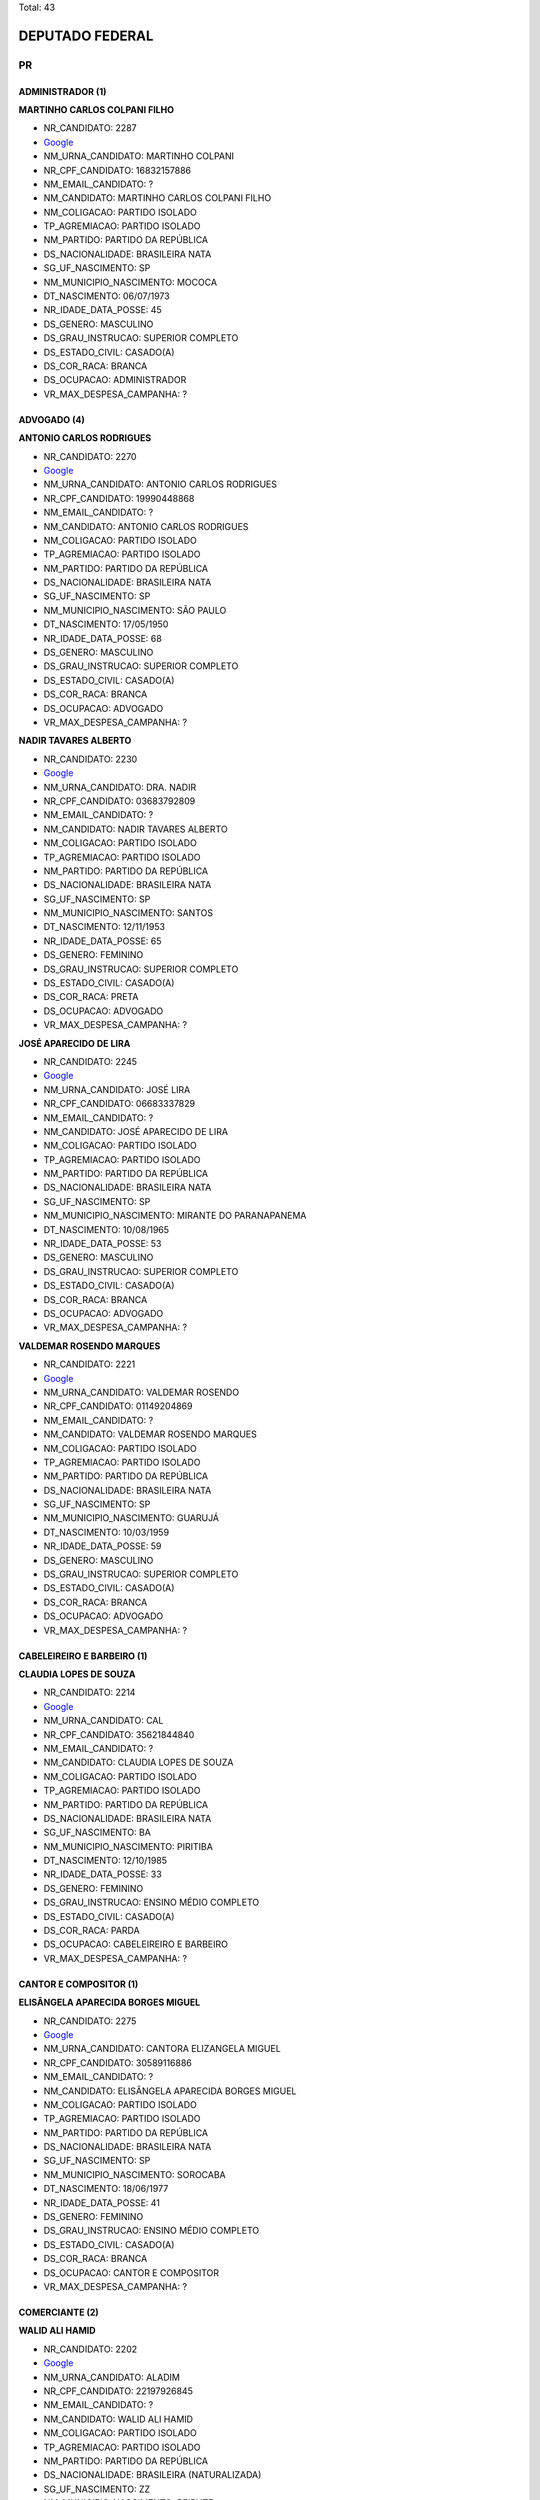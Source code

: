 Total: 43

DEPUTADO FEDERAL
================

PR
--

ADMINISTRADOR (1)
.................

**MARTINHO CARLOS COLPANI FILHO**

- NR_CANDIDATO: 2287
- `Google <https://www.google.com/search?q=MARTINHO+CARLOS+COLPANI+FILHO>`_
- NM_URNA_CANDIDATO: MARTINHO COLPANI
- NR_CPF_CANDIDATO: 16832157886
- NM_EMAIL_CANDIDATO: ?
- NM_CANDIDATO: MARTINHO CARLOS COLPANI FILHO
- NM_COLIGACAO: PARTIDO ISOLADO
- TP_AGREMIACAO: PARTIDO ISOLADO
- NM_PARTIDO: PARTIDO DA REPÚBLICA
- DS_NACIONALIDADE: BRASILEIRA NATA
- SG_UF_NASCIMENTO: SP
- NM_MUNICIPIO_NASCIMENTO: MOCOCA
- DT_NASCIMENTO: 06/07/1973
- NR_IDADE_DATA_POSSE: 45
- DS_GENERO: MASCULINO
- DS_GRAU_INSTRUCAO: SUPERIOR COMPLETO
- DS_ESTADO_CIVIL: CASADO(A)
- DS_COR_RACA: BRANCA
- DS_OCUPACAO: ADMINISTRADOR
- VR_MAX_DESPESA_CAMPANHA: ?


ADVOGADO (4)
............

**ANTONIO CARLOS RODRIGUES**

- NR_CANDIDATO: 2270
- `Google <https://www.google.com/search?q=ANTONIO+CARLOS+RODRIGUES>`_
- NM_URNA_CANDIDATO: ANTONIO CARLOS RODRIGUES
- NR_CPF_CANDIDATO: 19990448868
- NM_EMAIL_CANDIDATO: ?
- NM_CANDIDATO: ANTONIO CARLOS RODRIGUES
- NM_COLIGACAO: PARTIDO ISOLADO
- TP_AGREMIACAO: PARTIDO ISOLADO
- NM_PARTIDO: PARTIDO DA REPÚBLICA
- DS_NACIONALIDADE: BRASILEIRA NATA
- SG_UF_NASCIMENTO: SP
- NM_MUNICIPIO_NASCIMENTO: SÃO PAULO
- DT_NASCIMENTO: 17/05/1950
- NR_IDADE_DATA_POSSE: 68
- DS_GENERO: MASCULINO
- DS_GRAU_INSTRUCAO: SUPERIOR COMPLETO
- DS_ESTADO_CIVIL: CASADO(A)
- DS_COR_RACA: BRANCA
- DS_OCUPACAO: ADVOGADO
- VR_MAX_DESPESA_CAMPANHA: ?


**NADIR TAVARES ALBERTO**

- NR_CANDIDATO: 2230
- `Google <https://www.google.com/search?q=NADIR+TAVARES+ALBERTO>`_
- NM_URNA_CANDIDATO: DRA. NADIR
- NR_CPF_CANDIDATO: 03683792809
- NM_EMAIL_CANDIDATO: ?
- NM_CANDIDATO: NADIR TAVARES ALBERTO
- NM_COLIGACAO: PARTIDO ISOLADO
- TP_AGREMIACAO: PARTIDO ISOLADO
- NM_PARTIDO: PARTIDO DA REPÚBLICA
- DS_NACIONALIDADE: BRASILEIRA NATA
- SG_UF_NASCIMENTO: SP
- NM_MUNICIPIO_NASCIMENTO: SANTOS
- DT_NASCIMENTO: 12/11/1953
- NR_IDADE_DATA_POSSE: 65
- DS_GENERO: FEMININO
- DS_GRAU_INSTRUCAO: SUPERIOR COMPLETO
- DS_ESTADO_CIVIL: CASADO(A)
- DS_COR_RACA: PRETA
- DS_OCUPACAO: ADVOGADO
- VR_MAX_DESPESA_CAMPANHA: ?


**JOSÉ APARECIDO DE LIRA**

- NR_CANDIDATO: 2245
- `Google <https://www.google.com/search?q=JOSÉ+APARECIDO+DE+LIRA>`_
- NM_URNA_CANDIDATO: JOSÉ LIRA
- NR_CPF_CANDIDATO: 06683337829
- NM_EMAIL_CANDIDATO: ?
- NM_CANDIDATO: JOSÉ APARECIDO DE LIRA
- NM_COLIGACAO: PARTIDO ISOLADO
- TP_AGREMIACAO: PARTIDO ISOLADO
- NM_PARTIDO: PARTIDO DA REPÚBLICA
- DS_NACIONALIDADE: BRASILEIRA NATA
- SG_UF_NASCIMENTO: SP
- NM_MUNICIPIO_NASCIMENTO: MIRANTE DO PARANAPANEMA
- DT_NASCIMENTO: 10/08/1965
- NR_IDADE_DATA_POSSE: 53
- DS_GENERO: MASCULINO
- DS_GRAU_INSTRUCAO: SUPERIOR COMPLETO
- DS_ESTADO_CIVIL: CASADO(A)
- DS_COR_RACA: BRANCA
- DS_OCUPACAO: ADVOGADO
- VR_MAX_DESPESA_CAMPANHA: ?


**VALDEMAR ROSENDO MARQUES**

- NR_CANDIDATO: 2221
- `Google <https://www.google.com/search?q=VALDEMAR+ROSENDO+MARQUES>`_
- NM_URNA_CANDIDATO: VALDEMAR ROSENDO
- NR_CPF_CANDIDATO: 01149204869
- NM_EMAIL_CANDIDATO: ?
- NM_CANDIDATO: VALDEMAR ROSENDO MARQUES
- NM_COLIGACAO: PARTIDO ISOLADO
- TP_AGREMIACAO: PARTIDO ISOLADO
- NM_PARTIDO: PARTIDO DA REPÚBLICA
- DS_NACIONALIDADE: BRASILEIRA NATA
- SG_UF_NASCIMENTO: SP
- NM_MUNICIPIO_NASCIMENTO: GUARUJÁ
- DT_NASCIMENTO: 10/03/1959
- NR_IDADE_DATA_POSSE: 59
- DS_GENERO: MASCULINO
- DS_GRAU_INSTRUCAO: SUPERIOR COMPLETO
- DS_ESTADO_CIVIL: CASADO(A)
- DS_COR_RACA: BRANCA
- DS_OCUPACAO: ADVOGADO
- VR_MAX_DESPESA_CAMPANHA: ?


CABELEIREIRO E BARBEIRO (1)
...........................

**CLAUDIA LOPES DE SOUZA**

- NR_CANDIDATO: 2214
- `Google <https://www.google.com/search?q=CLAUDIA+LOPES+DE+SOUZA>`_
- NM_URNA_CANDIDATO: CAL
- NR_CPF_CANDIDATO: 35621844840
- NM_EMAIL_CANDIDATO: ?
- NM_CANDIDATO: CLAUDIA LOPES DE SOUZA
- NM_COLIGACAO: PARTIDO ISOLADO
- TP_AGREMIACAO: PARTIDO ISOLADO
- NM_PARTIDO: PARTIDO DA REPÚBLICA
- DS_NACIONALIDADE: BRASILEIRA NATA
- SG_UF_NASCIMENTO: BA
- NM_MUNICIPIO_NASCIMENTO: PIRITIBA
- DT_NASCIMENTO: 12/10/1985
- NR_IDADE_DATA_POSSE: 33
- DS_GENERO: FEMININO
- DS_GRAU_INSTRUCAO: ENSINO MÉDIO COMPLETO
- DS_ESTADO_CIVIL: CASADO(A)
- DS_COR_RACA: PARDA
- DS_OCUPACAO: CABELEIREIRO E BARBEIRO
- VR_MAX_DESPESA_CAMPANHA: ?


CANTOR E COMPOSITOR (1)
.......................

**ELISÂNGELA APARECIDA BORGES MIGUEL**

- NR_CANDIDATO: 2275
- `Google <https://www.google.com/search?q=ELISÂNGELA+APARECIDA+BORGES+MIGUEL>`_
- NM_URNA_CANDIDATO: CANTORA ELIZANGELA MIGUEL
- NR_CPF_CANDIDATO: 30589116886
- NM_EMAIL_CANDIDATO: ?
- NM_CANDIDATO: ELISÂNGELA APARECIDA BORGES MIGUEL
- NM_COLIGACAO: PARTIDO ISOLADO
- TP_AGREMIACAO: PARTIDO ISOLADO
- NM_PARTIDO: PARTIDO DA REPÚBLICA
- DS_NACIONALIDADE: BRASILEIRA NATA
- SG_UF_NASCIMENTO: SP
- NM_MUNICIPIO_NASCIMENTO: SOROCABA
- DT_NASCIMENTO: 18/06/1977
- NR_IDADE_DATA_POSSE: 41
- DS_GENERO: FEMININO
- DS_GRAU_INSTRUCAO: ENSINO MÉDIO COMPLETO
- DS_ESTADO_CIVIL: CASADO(A)
- DS_COR_RACA: BRANCA
- DS_OCUPACAO: CANTOR E COMPOSITOR
- VR_MAX_DESPESA_CAMPANHA: ?


COMERCIANTE (2)
...............

**WALID ALI HAMID**

- NR_CANDIDATO: 2202
- `Google <https://www.google.com/search?q=WALID+ALI+HAMID>`_
- NM_URNA_CANDIDATO: ALADIM
- NR_CPF_CANDIDATO: 22197926845
- NM_EMAIL_CANDIDATO: ?
- NM_CANDIDATO: WALID ALI HAMID
- NM_COLIGACAO: PARTIDO ISOLADO
- TP_AGREMIACAO: PARTIDO ISOLADO
- NM_PARTIDO: PARTIDO DA REPÚBLICA
- DS_NACIONALIDADE: BRASILEIRA (NATURALIZADA)
- SG_UF_NASCIMENTO: ZZ
- NM_MUNICIPIO_NASCIMENTO: BEIRUTE
- DT_NASCIMENTO: 15/09/1981
- NR_IDADE_DATA_POSSE: 37
- DS_GENERO: MASCULINO
- DS_GRAU_INSTRUCAO: SUPERIOR COMPLETO
- DS_ESTADO_CIVIL: CASADO(A)
- DS_COR_RACA: BRANCA
- DS_OCUPACAO: COMERCIANTE
- VR_MAX_DESPESA_CAMPANHA: ?


**DAVID MONTEIRO DE MELLO**

- NR_CANDIDATO: 2232
- `Google <https://www.google.com/search?q=DAVID+MONTEIRO+DE+MELLO>`_
- NM_URNA_CANDIDATO: DAVID MONTEIRO
- NR_CPF_CANDIDATO: 08009451827
- NM_EMAIL_CANDIDATO: ?
- NM_CANDIDATO: DAVID MONTEIRO DE MELLO
- NM_COLIGACAO: PARTIDO ISOLADO
- TP_AGREMIACAO: PARTIDO ISOLADO
- NM_PARTIDO: PARTIDO DA REPÚBLICA
- DS_NACIONALIDADE: BRASILEIRA NATA
- SG_UF_NASCIMENTO: SP
- NM_MUNICIPIO_NASCIMENTO: SÃO BERNARDO DO CAMPO
- DT_NASCIMENTO: 20/05/1966
- NR_IDADE_DATA_POSSE: 52
- DS_GENERO: MASCULINO
- DS_GRAU_INSTRUCAO: ENSINO MÉDIO COMPLETO
- DS_ESTADO_CIVIL: DIVORCIADO(A)
- DS_COR_RACA: BRANCA
- DS_OCUPACAO: COMERCIANTE
- VR_MAX_DESPESA_CAMPANHA: ?


COMERCIÁRIO (1)
...............

**LUIZ CARLOS MOTTA**

- NR_CANDIDATO: 2244
- `Google <https://www.google.com/search?q=LUIZ+CARLOS+MOTTA>`_
- NM_URNA_CANDIDATO: LUIZ CARLOS MOTTA
- NR_CPF_CANDIDATO: 03035521824
- NM_EMAIL_CANDIDATO: ?
- NM_CANDIDATO: LUIZ CARLOS MOTTA
- NM_COLIGACAO: PARTIDO ISOLADO
- TP_AGREMIACAO: PARTIDO ISOLADO
- NM_PARTIDO: PARTIDO DA REPÚBLICA
- DS_NACIONALIDADE: BRASILEIRA NATA
- SG_UF_NASCIMENTO: SP
- NM_MUNICIPIO_NASCIMENTO: RIBEIRÃO PRETO
- DT_NASCIMENTO: 24/04/1959
- NR_IDADE_DATA_POSSE: 59
- DS_GENERO: MASCULINO
- DS_GRAU_INSTRUCAO: SUPERIOR COMPLETO
- DS_ESTADO_CIVIL: CASADO(A)
- DS_COR_RACA: BRANCA
- DS_OCUPACAO: COMERCIÁRIO
- VR_MAX_DESPESA_CAMPANHA: ?


CORRETOR DE IMÓVEIS, SEGUROS, TÍTULOS E VALORES (1)
...................................................

**MIGUEL LOMBARDI**

- NR_CANDIDATO: 2277
- `Google <https://www.google.com/search?q=MIGUEL+LOMBARDI>`_
- NM_URNA_CANDIDATO: MIGUEL LOMBARDI
- NR_CPF_CANDIDATO: 05209979806
- NM_EMAIL_CANDIDATO: ?
- NM_CANDIDATO: MIGUEL LOMBARDI
- NM_COLIGACAO: PARTIDO ISOLADO
- TP_AGREMIACAO: PARTIDO ISOLADO
- NM_PARTIDO: PARTIDO DA REPÚBLICA
- DS_NACIONALIDADE: BRASILEIRA NATA
- SG_UF_NASCIMENTO: SP
- NM_MUNICIPIO_NASCIMENTO: LIMEIRA
- DT_NASCIMENTO: 29/01/1964
- NR_IDADE_DATA_POSSE: 55
- DS_GENERO: MASCULINO
- DS_GRAU_INSTRUCAO: SUPERIOR COMPLETO
- DS_ESTADO_CIVIL: SOLTEIRO(A)
- DS_COR_RACA: BRANCA
- DS_OCUPACAO: CORRETOR DE IMÓVEIS, SEGUROS, TÍTULOS E VALORES
- VR_MAX_DESPESA_CAMPANHA: ?


COZINHEIRO (1)
..............

**RAIMUNDA FERREIRA XAVIER SANTOS**

- NR_CANDIDATO: 2206
- `Google <https://www.google.com/search?q=RAIMUNDA+FERREIRA+XAVIER+SANTOS>`_
- NM_URNA_CANDIDATO: TIA RAI
- NR_CPF_CANDIDATO: 06617397835
- NM_EMAIL_CANDIDATO: ?
- NM_CANDIDATO: RAIMUNDA FERREIRA XAVIER SANTOS
- NM_COLIGACAO: PARTIDO ISOLADO
- TP_AGREMIACAO: PARTIDO ISOLADO
- NM_PARTIDO: PARTIDO DA REPÚBLICA
- DS_NACIONALIDADE: BRASILEIRA NATA
- SG_UF_NASCIMENTO: RN
- NM_MUNICIPIO_NASCIMENTO: MACAIBA
- DT_NASCIMENTO: 08/10/1964
- NR_IDADE_DATA_POSSE: 54
- DS_GENERO: FEMININO
- DS_GRAU_INSTRUCAO: ENSINO MÉDIO COMPLETO
- DS_ESTADO_CIVIL: CASADO(A)
- DS_COR_RACA: PRETA
- DS_OCUPACAO: COZINHEIRO
- VR_MAX_DESPESA_CAMPANHA: ?


DEPUTADO (3)
............

**FRANCISCO EVERARDO OLIVEIRA SILVA**

- NR_CANDIDATO: 2222
- `Google <https://www.google.com/search?q=FRANCISCO+EVERARDO+OLIVEIRA+SILVA>`_
- NM_URNA_CANDIDATO: TIRIRICA
- NR_CPF_CANDIDATO: 44833881349
- NM_EMAIL_CANDIDATO: ?
- NM_CANDIDATO: FRANCISCO EVERARDO OLIVEIRA SILVA
- NM_COLIGACAO: PARTIDO ISOLADO
- TP_AGREMIACAO: PARTIDO ISOLADO
- NM_PARTIDO: PARTIDO DA REPÚBLICA
- DS_NACIONALIDADE: BRASILEIRA NATA
- SG_UF_NASCIMENTO: CE
- NM_MUNICIPIO_NASCIMENTO: ITAPIPOCA
- DT_NASCIMENTO: 01/05/1965
- NR_IDADE_DATA_POSSE: 53
- DS_GENERO: MASCULINO
- DS_GRAU_INSTRUCAO: ENSINO FUNDAMENTAL INCOMPLETO
- DS_ESTADO_CIVIL: CASADO(A)
- DS_COR_RACA: PARDA
- DS_OCUPACAO: DEPUTADO
- VR_MAX_DESPESA_CAMPANHA: ?


**MARCIO LUIZ ALVINO DE SOUZA**

- NR_CANDIDATO: 2299
- `Google <https://www.google.com/search?q=MARCIO+LUIZ+ALVINO+DE+SOUZA>`_
- NM_URNA_CANDIDATO: MARCIO ALVINO
- NR_CPF_CANDIDATO: 10115711880
- NM_EMAIL_CANDIDATO: ?
- NM_CANDIDATO: MARCIO LUIZ ALVINO DE SOUZA
- NM_COLIGACAO: PARTIDO ISOLADO
- TP_AGREMIACAO: PARTIDO ISOLADO
- NM_PARTIDO: PARTIDO DA REPÚBLICA
- DS_NACIONALIDADE: BRASILEIRA NATA
- SG_UF_NASCIMENTO: SP
- NM_MUNICIPIO_NASCIMENTO: SÃO PAULO
- DT_NASCIMENTO: 14/06/1969
- NR_IDADE_DATA_POSSE: 49
- DS_GENERO: MASCULINO
- DS_GRAU_INSTRUCAO: SUPERIOR COMPLETO
- DS_ESTADO_CIVIL: SOLTEIRO(A)
- DS_COR_RACA: BRANCA
- DS_OCUPACAO: DEPUTADO
- VR_MAX_DESPESA_CAMPANHA: ?


**JOSÉ AUGUSTO ROSA**

- NR_CANDIDATO: 2200
- `Google <https://www.google.com/search?q=JOSÉ+AUGUSTO+ROSA>`_
- NM_URNA_CANDIDATO: CAPITÃO AUGUSTO
- NR_CPF_CANDIDATO: 05750251829
- NM_EMAIL_CANDIDATO: ?
- NM_CANDIDATO: JOSÉ AUGUSTO ROSA
- NM_COLIGACAO: PARTIDO ISOLADO
- TP_AGREMIACAO: PARTIDO ISOLADO
- NM_PARTIDO: PARTIDO DA REPÚBLICA
- DS_NACIONALIDADE: BRASILEIRA NATA
- SG_UF_NASCIMENTO: SP
- NM_MUNICIPIO_NASCIMENTO: OURINHOS
- DT_NASCIMENTO: 04/10/1966
- NR_IDADE_DATA_POSSE: 52
- DS_GENERO: MASCULINO
- DS_GRAU_INSTRUCAO: SUPERIOR COMPLETO
- DS_ESTADO_CIVIL: CASADO(A)
- DS_COR_RACA: BRANCA
- DS_OCUPACAO: DEPUTADO
- VR_MAX_DESPESA_CAMPANHA: ?


ECONOMISTA (1)
..............

**MILTON ANTONIO CASQUEL MONTI**

- NR_CANDIDATO: 2255
- `Google <https://www.google.com/search?q=MILTON+ANTONIO+CASQUEL+MONTI>`_
- NM_URNA_CANDIDATO: MILTON MONTI
- NR_CPF_CANDIDATO: 02980372897
- NM_EMAIL_CANDIDATO: ?
- NM_CANDIDATO: MILTON ANTONIO CASQUEL MONTI
- NM_COLIGACAO: PARTIDO ISOLADO
- TP_AGREMIACAO: PARTIDO ISOLADO
- NM_PARTIDO: PARTIDO DA REPÚBLICA
- DS_NACIONALIDADE: BRASILEIRA NATA
- SG_UF_NASCIMENTO: SP
- NM_MUNICIPIO_NASCIMENTO: SÃO MANUEL
- DT_NASCIMENTO: 11/06/1961
- NR_IDADE_DATA_POSSE: 57
- DS_GENERO: MASCULINO
- DS_GRAU_INSTRUCAO: SUPERIOR COMPLETO
- DS_ESTADO_CIVIL: CASADO(A)
- DS_COR_RACA: BRANCA
- DS_OCUPACAO: ECONOMISTA
- VR_MAX_DESPESA_CAMPANHA: ?


ENGENHEIRO (1)
..............

**JULIANA AUGUSTO CARDOSO**

- NR_CANDIDATO: 2211
- `Google <https://www.google.com/search?q=JULIANA+AUGUSTO+CARDOSO>`_
- NM_URNA_CANDIDATO: JULIANA AUGUSTO CARDOSO
- NR_CPF_CANDIDATO: 33145157825
- NM_EMAIL_CANDIDATO: ?
- NM_CANDIDATO: JULIANA AUGUSTO CARDOSO
- NM_COLIGACAO: PARTIDO ISOLADO
- TP_AGREMIACAO: PARTIDO ISOLADO
- NM_PARTIDO: PARTIDO DA REPÚBLICA
- DS_NACIONALIDADE: BRASILEIRA NATA
- SG_UF_NASCIMENTO: SP
- NM_MUNICIPIO_NASCIMENTO: SUZANO
- DT_NASCIMENTO: 16/04/1989
- NR_IDADE_DATA_POSSE: 29
- DS_GENERO: FEMININO
- DS_GRAU_INSTRUCAO: SUPERIOR COMPLETO
- DS_ESTADO_CIVIL: SOLTEIRO(A)
- DS_COR_RACA: BRANCA
- DS_OCUPACAO: ENGENHEIRO
- VR_MAX_DESPESA_CAMPANHA: ?


ESTUDANTE, BOLSISTA, ESTAGIÁRIO E ASSEMELHADOS (1)
..................................................

**ADAILTON CERQUEIRA SANTOS JUNIOR**

- NR_CANDIDATO: 2212
- `Google <https://www.google.com/search?q=ADAILTON+CERQUEIRA+SANTOS+JUNIOR>`_
- NM_URNA_CANDIDATO: ADAILTON JUNIOR
- NR_CPF_CANDIDATO: 42596384833
- NM_EMAIL_CANDIDATO: ?
- NM_CANDIDATO: ADAILTON CERQUEIRA SANTOS JUNIOR
- NM_COLIGACAO: PARTIDO ISOLADO
- TP_AGREMIACAO: PARTIDO ISOLADO
- NM_PARTIDO: PARTIDO DA REPÚBLICA
- DS_NACIONALIDADE: BRASILEIRA NATA
- SG_UF_NASCIMENTO: SP
- NM_MUNICIPIO_NASCIMENTO: GUARULHOS
- DT_NASCIMENTO: 16/03/1996
- NR_IDADE_DATA_POSSE: 22
- DS_GENERO: MASCULINO
- DS_GRAU_INSTRUCAO: SUPERIOR COMPLETO
- DS_ESTADO_CIVIL: SOLTEIRO(A)
- DS_COR_RACA: BRANCA
- DS_OCUPACAO: ESTUDANTE, BOLSISTA, ESTAGIÁRIO E ASSEMELHADOS
- VR_MAX_DESPESA_CAMPANHA: ?


FARMACÊUTICO (1)
................

**ROBERTO HIDEO YAMAUCHI**

- NR_CANDIDATO: 2220
- `Google <https://www.google.com/search?q=ROBERTO+HIDEO+YAMAUCHI>`_
- NM_URNA_CANDIDATO: ROBERTO FARMACÊUTICO
- NR_CPF_CANDIDATO: 04341010875
- NM_EMAIL_CANDIDATO: ?
- NM_CANDIDATO: ROBERTO HIDEO YAMAUCHI
- NM_COLIGACAO: PARTIDO ISOLADO
- TP_AGREMIACAO: PARTIDO ISOLADO
- NM_PARTIDO: PARTIDO DA REPÚBLICA
- DS_NACIONALIDADE: BRASILEIRA NATA
- SG_UF_NASCIMENTO: SP
- NM_MUNICIPIO_NASCIMENTO: SUZANO
- DT_NASCIMENTO: 21/09/1959
- NR_IDADE_DATA_POSSE: 59
- DS_GENERO: MASCULINO
- DS_GRAU_INSTRUCAO: SUPERIOR COMPLETO
- DS_ESTADO_CIVIL: CASADO(A)
- DS_COR_RACA: AMARELA
- DS_OCUPACAO: FARMACÊUTICO
- VR_MAX_DESPESA_CAMPANHA: ?


JORNALISTA E REDATOR (1)
........................

**RITA DE CASSIA ALVES**

- NR_CANDIDATO: 2217
- `Google <https://www.google.com/search?q=RITA+DE+CASSIA+ALVES>`_
- NM_URNA_CANDIDATO: RITA ALVES
- NR_CPF_CANDIDATO: 19945090828
- NM_EMAIL_CANDIDATO: ?
- NM_CANDIDATO: RITA DE CASSIA ALVES
- NM_COLIGACAO: PARTIDO ISOLADO
- TP_AGREMIACAO: PARTIDO ISOLADO
- NM_PARTIDO: PARTIDO DA REPÚBLICA
- DS_NACIONALIDADE: BRASILEIRA NATA
- SG_UF_NASCIMENTO: SP
- NM_MUNICIPIO_NASCIMENTO: SANTOS
- DT_NASCIMENTO: 01/10/1972
- NR_IDADE_DATA_POSSE: 46
- DS_GENERO: FEMININO
- DS_GRAU_INSTRUCAO: SUPERIOR COMPLETO
- DS_ESTADO_CIVIL: SOLTEIRO(A)
- DS_COR_RACA: PARDA
- DS_OCUPACAO: JORNALISTA E REDATOR
- VR_MAX_DESPESA_CAMPANHA: ?


MILITAR REFORMADO (1)
.....................

**EIJI DE CAMPOS SANTANA**

- NR_CANDIDATO: 2256
- `Google <https://www.google.com/search?q=EIJI+DE+CAMPOS+SANTANA>`_
- NM_URNA_CANDIDATO: CAPITÃO EIJI SANTANA
- NR_CPF_CANDIDATO: 04537717858
- NM_EMAIL_CANDIDATO: ?
- NM_CANDIDATO: EIJI DE CAMPOS SANTANA
- NM_COLIGACAO: PARTIDO ISOLADO
- TP_AGREMIACAO: PARTIDO ISOLADO
- NM_PARTIDO: PARTIDO DA REPÚBLICA
- DS_NACIONALIDADE: BRASILEIRA NATA
- SG_UF_NASCIMENTO: SP
- NM_MUNICIPIO_NASCIMENTO: RIBEIRÃO PRETO
- DT_NASCIMENTO: 27/01/1965
- NR_IDADE_DATA_POSSE: 54
- DS_GENERO: MASCULINO
- DS_GRAU_INSTRUCAO: SUPERIOR COMPLETO
- DS_ESTADO_CIVIL: CASADO(A)
- DS_COR_RACA: BRANCA
- DS_OCUPACAO: MILITAR REFORMADO
- VR_MAX_DESPESA_CAMPANHA: ?


MOTORISTA DE VEÍCULOS DE TRANSPORTE COLETIVO DE PASSAGEIROS (1)
...............................................................

**DANIEL DE ALENCAR SILVA**

- NR_CANDIDATO: 2235
- `Google <https://www.google.com/search?q=DANIEL+DE+ALENCAR+SILVA>`_
- NM_URNA_CANDIDATO: DANIEL PERUEIRO
- NR_CPF_CANDIDATO: 07175489889
- NM_EMAIL_CANDIDATO: ?
- NM_CANDIDATO: DANIEL DE ALENCAR SILVA
- NM_COLIGACAO: PARTIDO ISOLADO
- TP_AGREMIACAO: PARTIDO ISOLADO
- NM_PARTIDO: PARTIDO DA REPÚBLICA
- DS_NACIONALIDADE: BRASILEIRA NATA
- SG_UF_NASCIMENTO: PR
- NM_MUNICIPIO_NASCIMENTO: UMUARAMA
- DT_NASCIMENTO: 13/07/1965
- NR_IDADE_DATA_POSSE: 53
- DS_GENERO: MASCULINO
- DS_GRAU_INSTRUCAO: ENSINO MÉDIO COMPLETO
- DS_ESTADO_CIVIL: CASADO(A)
- DS_COR_RACA: PARDA
- DS_OCUPACAO: MOTORISTA DE VEÍCULOS DE TRANSPORTE COLETIVO DE PASSAGEIROS
- VR_MAX_DESPESA_CAMPANHA: ?


MÉDICO (2)
..........

**PAULO DARIO BAUERMEISTER**

- NR_CANDIDATO: 2224
- `Google <https://www.google.com/search?q=PAULO+DARIO+BAUERMEISTER>`_
- NM_URNA_CANDIDATO: DR. PAULO BAUERMEISTER
- NR_CPF_CANDIDATO: 47522755891
- NM_EMAIL_CANDIDATO: ?
- NM_CANDIDATO: PAULO DARIO BAUERMEISTER
- NM_COLIGACAO: PARTIDO ISOLADO
- TP_AGREMIACAO: PARTIDO ISOLADO
- NM_PARTIDO: PARTIDO DA REPÚBLICA
- DS_NACIONALIDADE: BRASILEIRA NATA
- SG_UF_NASCIMENTO: SC
- NM_MUNICIPIO_NASCIMENTO: PORTO UNIÃO
- DT_NASCIMENTO: 08/03/1939
- NR_IDADE_DATA_POSSE: 79
- DS_GENERO: MASCULINO
- DS_GRAU_INSTRUCAO: SUPERIOR COMPLETO
- DS_ESTADO_CIVIL: VIÚVO(A)
- DS_COR_RACA: BRANCA
- DS_OCUPACAO: MÉDICO
- VR_MAX_DESPESA_CAMPANHA: ?


**ROGERIO MONTEIRO BARBOSA**

- NR_CANDIDATO: 2234
- `Google <https://www.google.com/search?q=ROGERIO+MONTEIRO+BARBOSA>`_
- NM_URNA_CANDIDATO: DR. ROGERIO
- NR_CPF_CANDIDATO: 08940483847
- NM_EMAIL_CANDIDATO: ?
- NM_CANDIDATO: ROGERIO MONTEIRO BARBOSA
- NM_COLIGACAO: PARTIDO ISOLADO
- TP_AGREMIACAO: PARTIDO ISOLADO
- NM_PARTIDO: PARTIDO DA REPÚBLICA
- DS_NACIONALIDADE: BRASILEIRA NATA
- SG_UF_NASCIMENTO: SP
- NM_MUNICIPIO_NASCIMENTO: GUARATINGUETA
- DT_NASCIMENTO: 22/03/1963
- NR_IDADE_DATA_POSSE: 55
- DS_GENERO: MASCULINO
- DS_GRAU_INSTRUCAO: SUPERIOR COMPLETO
- DS_ESTADO_CIVIL: DIVORCIADO(A)
- DS_COR_RACA: BRANCA
- DS_OCUPACAO: MÉDICO
- VR_MAX_DESPESA_CAMPANHA: ?


ODONTÓLOGO (1)
..............

**LUCIANA DE ALMEIDA COSTA**

- NR_CANDIDATO: 2250
- `Google <https://www.google.com/search?q=LUCIANA+DE+ALMEIDA+COSTA>`_
- NM_URNA_CANDIDATO: LUCIANA COSTA
- NR_CPF_CANDIDATO: 18641141855
- NM_EMAIL_CANDIDATO: ?
- NM_CANDIDATO: LUCIANA DE ALMEIDA COSTA
- NM_COLIGACAO: PARTIDO ISOLADO
- TP_AGREMIACAO: PARTIDO ISOLADO
- NM_PARTIDO: PARTIDO DA REPÚBLICA
- DS_NACIONALIDADE: BRASILEIRA NATA
- SG_UF_NASCIMENTO: SP
- NM_MUNICIPIO_NASCIMENTO: BARRETOS
- DT_NASCIMENTO: 16/10/1972
- NR_IDADE_DATA_POSSE: 46
- DS_GENERO: FEMININO
- DS_GRAU_INSTRUCAO: SUPERIOR COMPLETO
- DS_ESTADO_CIVIL: CASADO(A)
- DS_COR_RACA: PRETA
- DS_OCUPACAO: ODONTÓLOGO
- VR_MAX_DESPESA_CAMPANHA: ?


OUTROS (9)
..........

**ESTER NARDIN**

- NR_CANDIDATO: 2280
- `Google <https://www.google.com/search?q=ESTER+NARDIN>`_
- NM_URNA_CANDIDATO: ESTER NARDIN
- NR_CPF_CANDIDATO: 86507265853
- NM_EMAIL_CANDIDATO: ?
- NM_CANDIDATO: ESTER NARDIN
- NM_COLIGACAO: PARTIDO ISOLADO
- TP_AGREMIACAO: PARTIDO ISOLADO
- NM_PARTIDO: PARTIDO DA REPÚBLICA
- DS_NACIONALIDADE: BRASILEIRA NATA
- SG_UF_NASCIMENTO: SP
- NM_MUNICIPIO_NASCIMENTO: RIBEIRÃO PRETO
- DT_NASCIMENTO: 26/07/1954
- NR_IDADE_DATA_POSSE: 64
- DS_GENERO: FEMININO
- DS_GRAU_INSTRUCAO: ENSINO MÉDIO COMPLETO
- DS_ESTADO_CIVIL: SOLTEIRO(A)
- DS_COR_RACA: PRETA
- DS_OCUPACAO: OUTROS
- VR_MAX_DESPESA_CAMPANHA: ?


**JOÃO VINICIUS BELUCCI PARRA COURA**

- NR_CANDIDATO: 2292
- `Google <https://www.google.com/search?q=JOÃO+VINICIUS+BELUCCI+PARRA+COURA>`_
- NM_URNA_CANDIDATO: DR. JOÃO BELUCCI
- NR_CPF_CANDIDATO: 33450270893
- NM_EMAIL_CANDIDATO: ?
- NM_CANDIDATO: JOÃO VINICIUS BELUCCI PARRA COURA
- NM_COLIGACAO: PARTIDO ISOLADO
- TP_AGREMIACAO: PARTIDO ISOLADO
- NM_PARTIDO: PARTIDO DA REPÚBLICA
- DS_NACIONALIDADE: BRASILEIRA NATA
- SG_UF_NASCIMENTO: SP
- NM_MUNICIPIO_NASCIMENTO: SÃO PAULO
- DT_NASCIMENTO: 21/02/1986
- NR_IDADE_DATA_POSSE: 32
- DS_GENERO: MASCULINO
- DS_GRAU_INSTRUCAO: SUPERIOR COMPLETO
- DS_ESTADO_CIVIL: CASADO(A)
- DS_COR_RACA: BRANCA
- DS_OCUPACAO: OUTROS
- VR_MAX_DESPESA_CAMPANHA: ?


**JOSÉ ARAUJO SILVA**

- NR_CANDIDATO: 2251
- `Google <https://www.google.com/search?q=JOSÉ+ARAUJO+SILVA>`_
- NM_URNA_CANDIDATO: CHINA
- NR_CPF_CANDIDATO: 10461086891
- NM_EMAIL_CANDIDATO: ?
- NM_CANDIDATO: JOSÉ ARAUJO SILVA
- NM_COLIGACAO: PARTIDO ISOLADO
- TP_AGREMIACAO: PARTIDO ISOLADO
- NM_PARTIDO: PARTIDO DA REPÚBLICA
- DS_NACIONALIDADE: BRASILEIRA NATA
- SG_UF_NASCIMENTO: BA
- NM_MUNICIPIO_NASCIMENTO: PILÃO ARCADO
- DT_NASCIMENTO: 06/04/1938
- NR_IDADE_DATA_POSSE: 80
- DS_GENERO: MASCULINO
- DS_GRAU_INSTRUCAO: ENSINO MÉDIO COMPLETO
- DS_ESTADO_CIVIL: DIVORCIADO(A)
- DS_COR_RACA: PARDA
- DS_OCUPACAO: OUTROS
- VR_MAX_DESPESA_CAMPANHA: ?


**JOSÉ PEDRO CORNÉLIO**

- NR_CANDIDATO: 2226
- `Google <https://www.google.com/search?q=JOSÉ+PEDRO+CORNÉLIO>`_
- NM_URNA_CANDIDATO: JOSÉ PEDRO DO APOIO BRASIL
- NR_CPF_CANDIDATO: 04403527892
- NM_EMAIL_CANDIDATO: ?
- NM_CANDIDATO: JOSÉ PEDRO CORNÉLIO
- NM_COLIGACAO: PARTIDO ISOLADO
- TP_AGREMIACAO: PARTIDO ISOLADO
- NM_PARTIDO: PARTIDO DA REPÚBLICA
- DS_NACIONALIDADE: BRASILEIRA NATA
- SG_UF_NASCIMENTO: PR
- NM_MUNICIPIO_NASCIMENTO: PEROLA
- DT_NASCIMENTO: 01/08/1963
- NR_IDADE_DATA_POSSE: 55
- DS_GENERO: MASCULINO
- DS_GRAU_INSTRUCAO: ENSINO FUNDAMENTAL COMPLETO
- DS_ESTADO_CIVIL: DIVORCIADO(A)
- DS_COR_RACA: BRANCA
- DS_OCUPACAO: OUTROS
- VR_MAX_DESPESA_CAMPANHA: ?


**NELSON DOS SANTOS FERRAZ**

- NR_CANDIDATO: 2223
- `Google <https://www.google.com/search?q=NELSON+DOS+SANTOS+FERRAZ>`_
- NM_URNA_CANDIDATO: NELSINHO DO CATA TRECO
- NR_CPF_CANDIDATO: 02068679809
- NM_EMAIL_CANDIDATO: ?
- NM_CANDIDATO: NELSON DOS SANTOS FERRAZ
- NM_COLIGACAO: PARTIDO ISOLADO
- TP_AGREMIACAO: PARTIDO ISOLADO
- NM_PARTIDO: PARTIDO DA REPÚBLICA
- DS_NACIONALIDADE: BRASILEIRA NATA
- SG_UF_NASCIMENTO: SP
- NM_MUNICIPIO_NASCIMENTO: VOTORANTIM
- DT_NASCIMENTO: 20/11/1959
- NR_IDADE_DATA_POSSE: 59
- DS_GENERO: MASCULINO
- DS_GRAU_INSTRUCAO: ENSINO MÉDIO COMPLETO
- DS_ESTADO_CIVIL: DIVORCIADO(A)
- DS_COR_RACA: BRANCA
- DS_OCUPACAO: OUTROS
- VR_MAX_DESPESA_CAMPANHA: ?


**MARIO LUCIO DA SILVA**

- NR_CANDIDATO: 2208
- `Google <https://www.google.com/search?q=MARIO+LUCIO+DA+SILVA>`_
- NM_URNA_CANDIDATO: MARIO CHARUTINHO
- NR_CPF_CANDIDATO: 10635378868
- NM_EMAIL_CANDIDATO: ?
- NM_CANDIDATO: MARIO LUCIO DA SILVA
- NM_COLIGACAO: PARTIDO ISOLADO
- TP_AGREMIACAO: PARTIDO ISOLADO
- NM_PARTIDO: PARTIDO DA REPÚBLICA
- DS_NACIONALIDADE: BRASILEIRA NATA
- SG_UF_NASCIMENTO: SP
- NM_MUNICIPIO_NASCIMENTO: ITAQUAQUECETUBA
- DT_NASCIMENTO: 15/04/1946
- NR_IDADE_DATA_POSSE: 72
- DS_GENERO: MASCULINO
- DS_GRAU_INSTRUCAO: ENSINO FUNDAMENTAL COMPLETO
- DS_ESTADO_CIVIL: CASADO(A)
- DS_COR_RACA: BRANCA
- DS_OCUPACAO: OUTROS
- VR_MAX_DESPESA_CAMPANHA: ?


**ELIANA BARBOSA COSTA GARCIA**

- NR_CANDIDATO: 2265
- `Google <https://www.google.com/search?q=ELIANA+BARBOSA+COSTA+GARCIA>`_
- NM_URNA_CANDIDATO: ELIANA GARCIA
- NR_CPF_CANDIDATO: 11220628859
- NM_EMAIL_CANDIDATO: ?
- NM_CANDIDATO: ELIANA BARBOSA COSTA GARCIA
- NM_COLIGACAO: PARTIDO ISOLADO
- TP_AGREMIACAO: PARTIDO ISOLADO
- NM_PARTIDO: PARTIDO DA REPÚBLICA
- DS_NACIONALIDADE: BRASILEIRA NATA
- SG_UF_NASCIMENTO: SP
- NM_MUNICIPIO_NASCIMENTO: SÃO PAULO
- DT_NASCIMENTO: 10/05/1967
- NR_IDADE_DATA_POSSE: 51
- DS_GENERO: FEMININO
- DS_GRAU_INSTRUCAO: ENSINO MÉDIO INCOMPLETO
- DS_ESTADO_CIVIL: CASADO(A)
- DS_COR_RACA: BRANCA
- DS_OCUPACAO: OUTROS
- VR_MAX_DESPESA_CAMPANHA: ?


**MARILZA OLIVEIRA DE JESUS ORIGUELA**

- NR_CANDIDATO: 2210
- `Google <https://www.google.com/search?q=MARILZA+OLIVEIRA+DE+JESUS+ORIGUELA>`_
- NM_URNA_CANDIDATO: MARILZA OLIVEIRA NEGA
- NR_CPF_CANDIDATO: 07027790831
- NM_EMAIL_CANDIDATO: ?
- NM_CANDIDATO: MARILZA OLIVEIRA DE JESUS ORIGUELA
- NM_COLIGACAO: PARTIDO ISOLADO
- TP_AGREMIACAO: PARTIDO ISOLADO
- NM_PARTIDO: PARTIDO DA REPÚBLICA
- DS_NACIONALIDADE: BRASILEIRA NATA
- SG_UF_NASCIMENTO: SP
- NM_MUNICIPIO_NASCIMENTO: CUBATÃO
- DT_NASCIMENTO: 06/06/1969
- NR_IDADE_DATA_POSSE: 49
- DS_GENERO: FEMININO
- DS_GRAU_INSTRUCAO: SUPERIOR INCOMPLETO
- DS_ESTADO_CIVIL: CASADO(A)
- DS_COR_RACA: PRETA
- DS_OCUPACAO: OUTROS
- VR_MAX_DESPESA_CAMPANHA: ?


**GIOMÁRIO MENDES CARNEIRO**

- NR_CANDIDATO: 2225
- `Google <https://www.google.com/search?q=GIOMÁRIO+MENDES+CARNEIRO>`_
- NM_URNA_CANDIDATO: GIOMARIO CABELELEIRO
- NR_CPF_CANDIDATO: 96174013553
- NM_EMAIL_CANDIDATO: ?
- NM_CANDIDATO: GIOMÁRIO MENDES CARNEIRO
- NM_COLIGACAO: PARTIDO ISOLADO
- TP_AGREMIACAO: PARTIDO ISOLADO
- NM_PARTIDO: PARTIDO DA REPÚBLICA
- DS_NACIONALIDADE: BRASILEIRA NATA
- SG_UF_NASCIMENTO: BA
- NM_MUNICIPIO_NASCIMENTO: IPIRA
- DT_NASCIMENTO: 16/01/1979
- NR_IDADE_DATA_POSSE: 40
- DS_GENERO: MASCULINO
- DS_GRAU_INSTRUCAO: ENSINO MÉDIO INCOMPLETO
- DS_ESTADO_CIVIL: CASADO(A)
- DS_COR_RACA: PARDA
- DS_OCUPACAO: OUTROS
- VR_MAX_DESPESA_CAMPANHA: ?


POLICIAL CIVIL (1)
..................

**DAVID ABMAEL DAVID**

- NR_CANDIDATO: 2288
- `Google <https://www.google.com/search?q=DAVID+ABMAEL+DAVID>`_
- NM_URNA_CANDIDATO: DELEGADO DAVI
- NR_CPF_CANDIDATO: 05737217850
- NM_EMAIL_CANDIDATO: ?
- NM_CANDIDATO: DAVID ABMAEL DAVID
- NM_COLIGACAO: PARTIDO ISOLADO
- TP_AGREMIACAO: PARTIDO ISOLADO
- NM_PARTIDO: PARTIDO DA REPÚBLICA
- DS_NACIONALIDADE: BRASILEIRA NATA
- SG_UF_NASCIMENTO: SP
- NM_MUNICIPIO_NASCIMENTO: PEDREGULHO
- DT_NASCIMENTO: 07/07/1968
- NR_IDADE_DATA_POSSE: 50
- DS_GENERO: MASCULINO
- DS_GRAU_INSTRUCAO: SUPERIOR COMPLETO
- DS_ESTADO_CIVIL: CASADO(A)
- DS_COR_RACA: BRANCA
- DS_OCUPACAO: POLICIAL CIVIL
- VR_MAX_DESPESA_CAMPANHA: ?


POLICIAL MILITAR (1)
....................

**KATIA DA SILVA SASTRE**

- NR_CANDIDATO: 2240
- `Google <https://www.google.com/search?q=KATIA+DA+SILVA+SASTRE>`_
- NM_URNA_CANDIDATO: POLICIAL KATIA SASTRE
- NR_CPF_CANDIDATO: 18753977874
- NM_EMAIL_CANDIDATO: ?
- NM_CANDIDATO: KATIA DA SILVA SASTRE
- NM_COLIGACAO: PARTIDO ISOLADO
- TP_AGREMIACAO: PARTIDO ISOLADO
- NM_PARTIDO: PARTIDO DA REPÚBLICA
- DS_NACIONALIDADE: BRASILEIRA NATA
- SG_UF_NASCIMENTO: SP
- NM_MUNICIPIO_NASCIMENTO: SÃO PAULO
- DT_NASCIMENTO: 04/04/1976
- NR_IDADE_DATA_POSSE: 42
- DS_GENERO: FEMININO
- DS_GRAU_INSTRUCAO: SUPERIOR COMPLETO
- DS_ESTADO_CIVIL: CASADO(A)
- DS_COR_RACA: BRANCA
- DS_OCUPACAO: POLICIAL MILITAR
- VR_MAX_DESPESA_CAMPANHA: ?


PORTEIRO DE EDIFÍCIO, ASCENSORISTA, GARAGISTA E ZELADOR (1)
...........................................................

**APARECIDO MOREIRA DA SILVA**

- NR_CANDIDATO: 2215
- `Google <https://www.google.com/search?q=APARECIDO+MOREIRA+DA+SILVA>`_
- NM_URNA_CANDIDATO: CIDINHO DO PARAÍSO
- NR_CPF_CANDIDATO: 08285297870
- NM_EMAIL_CANDIDATO: ?
- NM_CANDIDATO: APARECIDO MOREIRA DA SILVA
- NM_COLIGACAO: PARTIDO ISOLADO
- TP_AGREMIACAO: PARTIDO ISOLADO
- NM_PARTIDO: PARTIDO DA REPÚBLICA
- DS_NACIONALIDADE: BRASILEIRA NATA
- SG_UF_NASCIMENTO: SP
- NM_MUNICIPIO_NASCIMENTO: MARTINÓPOLIS
- DT_NASCIMENTO: 19/04/1966
- NR_IDADE_DATA_POSSE: 52
- DS_GENERO: MASCULINO
- DS_GRAU_INSTRUCAO: ENSINO MÉDIO COMPLETO
- DS_ESTADO_CIVIL: SOLTEIRO(A)
- DS_COR_RACA: PARDA
- DS_OCUPACAO: PORTEIRO DE EDIFÍCIO, ASCENSORISTA, GARAGISTA E ZELADOR
- VR_MAX_DESPESA_CAMPANHA: ?


PUBLICITÁRIO (1)
................

**LUZIA SEFORA DA SILVA**

- NR_CANDIDATO: 2242
- `Google <https://www.google.com/search?q=LUZIA+SEFORA+DA+SILVA>`_
- NM_URNA_CANDIDATO: BIA HIPOLITO
- NR_CPF_CANDIDATO: 29164862836
- NM_EMAIL_CANDIDATO: ?
- NM_CANDIDATO: LUZIA SEFORA DA SILVA
- NM_COLIGACAO: PARTIDO ISOLADO
- TP_AGREMIACAO: PARTIDO ISOLADO
- NM_PARTIDO: PARTIDO DA REPÚBLICA
- DS_NACIONALIDADE: BRASILEIRA NATA
- SG_UF_NASCIMENTO: SP
- NM_MUNICIPIO_NASCIMENTO: NOVO HORIZONTE
- DT_NASCIMENTO: 12/10/1978
- NR_IDADE_DATA_POSSE: 40
- DS_GENERO: FEMININO
- DS_GRAU_INSTRUCAO: SUPERIOR COMPLETO
- DS_ESTADO_CIVIL: CASADO(A)
- DS_COR_RACA: BRANCA
- DS_OCUPACAO: PUBLICITÁRIO
- VR_MAX_DESPESA_CAMPANHA: ?


SACERDOTE OU MEMBRO DE ORDEM OU SEITA RELIGIOSA (1)
...................................................

**SILVIO ANDREI RODRIGUES**

- NR_CANDIDATO: 2207
- `Google <https://www.google.com/search?q=SILVIO+ANDREI+RODRIGUES>`_
- NM_URNA_CANDIDATO: PADRE SILVIO ANDREI
- NR_CPF_CANDIDATO: 66943060910
- NM_EMAIL_CANDIDATO: ?
- NM_CANDIDATO: SILVIO ANDREI RODRIGUES
- NM_COLIGACAO: PARTIDO ISOLADO
- TP_AGREMIACAO: PARTIDO ISOLADO
- NM_PARTIDO: PARTIDO DA REPÚBLICA
- DS_NACIONALIDADE: BRASILEIRA NATA
- SG_UF_NASCIMENTO: PR
- NM_MUNICIPIO_NASCIMENTO: URAI
- DT_NASCIMENTO: 22/04/1970
- NR_IDADE_DATA_POSSE: 48
- DS_GENERO: MASCULINO
- DS_GRAU_INSTRUCAO: SUPERIOR COMPLETO
- DS_ESTADO_CIVIL: SOLTEIRO(A)
- DS_COR_RACA: BRANCA
- DS_OCUPACAO: SACERDOTE OU MEMBRO DE ORDEM OU SEITA RELIGIOSA
- VR_MAX_DESPESA_CAMPANHA: ?


TÉCNICO DE ENFERMAGEM E ASSEMELHADOS (EXCETO ENFERMEIRO) (1)
............................................................

**LINDINALVA MARIA OLIVEIRA CRUZ**

- NR_CANDIDATO: 2276
- `Google <https://www.google.com/search?q=LINDINALVA+MARIA+OLIVEIRA+CRUZ>`_
- NM_URNA_CANDIDATO: LINDINHA DA SAÚDE
- NR_CPF_CANDIDATO: 02092170490
- NM_EMAIL_CANDIDATO: ?
- NM_CANDIDATO: LINDINALVA MARIA OLIVEIRA CRUZ
- NM_COLIGACAO: PARTIDO ISOLADO
- TP_AGREMIACAO: PARTIDO ISOLADO
- NM_PARTIDO: PARTIDO DA REPÚBLICA
- DS_NACIONALIDADE: BRASILEIRA NATA
- SG_UF_NASCIMENTO: SP
- NM_MUNICIPIO_NASCIMENTO: JARINU
- DT_NASCIMENTO: 10/04/1976
- NR_IDADE_DATA_POSSE: 42
- DS_GENERO: FEMININO
- DS_GRAU_INSTRUCAO: ENSINO MÉDIO COMPLETO
- DS_ESTADO_CIVIL: CASADO(A)
- DS_COR_RACA: BRANCA
- DS_OCUPACAO: TÉCNICO DE ENFERMAGEM E ASSEMELHADOS (EXCETO ENFERMEIRO)
- VR_MAX_DESPESA_CAMPANHA: ?


VEREADOR (3)
............

**SERGIO CALDAS SANTANA**

- NR_CANDIDATO: 2290
- `Google <https://www.google.com/search?q=SERGIO+CALDAS+SANTANA>`_
- NM_URNA_CANDIDATO: SERGIO SANTANA
- NR_CPF_CANDIDATO: 08258573845
- NM_EMAIL_CANDIDATO: ?
- NM_CANDIDATO: SERGIO CALDAS SANTANA
- NM_COLIGACAO: PARTIDO ISOLADO
- TP_AGREMIACAO: PARTIDO ISOLADO
- NM_PARTIDO: PARTIDO DA REPÚBLICA
- DS_NACIONALIDADE: BRASILEIRA NATA
- SG_UF_NASCIMENTO: SP
- NM_MUNICIPIO_NASCIMENTO: SANTOS
- DT_NASCIMENTO: 07/07/1964
- NR_IDADE_DATA_POSSE: 54
- DS_GENERO: MASCULINO
- DS_GRAU_INSTRUCAO: ENSINO MÉDIO COMPLETO
- DS_ESTADO_CIVIL: CASADO(A)
- DS_COR_RACA: BRANCA
- DS_OCUPACAO: VEREADOR
- VR_MAX_DESPESA_CAMPANHA: ?


**DAMIÃO FRANCO DE SOUZA**

- NR_CANDIDATO: 2227
- `Google <https://www.google.com/search?q=DAMIÃO+FRANCO+DE+SOUZA>`_
- NM_URNA_CANDIDATO: DAMIÃO DE SOUZA
- NR_CPF_CANDIDATO: 18095907871
- NM_EMAIL_CANDIDATO: ?
- NM_CANDIDATO: DAMIÃO FRANCO DE SOUZA
- NM_COLIGACAO: PARTIDO ISOLADO
- TP_AGREMIACAO: PARTIDO ISOLADO
- NM_PARTIDO: PARTIDO DA REPÚBLICA
- DS_NACIONALIDADE: BRASILEIRA NATA
- SG_UF_NASCIMENTO: SP
- NM_MUNICIPIO_NASCIMENTO: LINS
- DT_NASCIMENTO: 08/04/1977
- NR_IDADE_DATA_POSSE: 41
- DS_GENERO: MASCULINO
- DS_GRAU_INSTRUCAO: ENSINO MÉDIO COMPLETO
- DS_ESTADO_CIVIL: CASADO(A)
- DS_COR_RACA: BRANCA
- DS_OCUPACAO: VEREADOR
- VR_MAX_DESPESA_CAMPANHA: ?


**DEBORA CABRAL PAGANOTTO**

- NR_CANDIDATO: 2278
- `Google <https://www.google.com/search?q=DEBORA+CABRAL+PAGANOTTO>`_
- NM_URNA_CANDIDATO: DEBORA CABRAL
- NR_CPF_CANDIDATO: 29191178827
- NM_EMAIL_CANDIDATO: ?
- NM_CANDIDATO: DEBORA CABRAL PAGANOTTO
- NM_COLIGACAO: PARTIDO ISOLADO
- TP_AGREMIACAO: PARTIDO ISOLADO
- NM_PARTIDO: PARTIDO DA REPÚBLICA
- DS_NACIONALIDADE: BRASILEIRA NATA
- SG_UF_NASCIMENTO: SP
- NM_MUNICIPIO_NASCIMENTO: DESCALVADO
- DT_NASCIMENTO: 25/11/1980
- NR_IDADE_DATA_POSSE: 38
- DS_GENERO: FEMININO
- DS_GRAU_INSTRUCAO: ENSINO MÉDIO COMPLETO
- DS_ESTADO_CIVIL: DIVORCIADO(A)
- DS_COR_RACA: BRANCA
- DS_OCUPACAO: VEREADOR
- VR_MAX_DESPESA_CAMPANHA: ?

